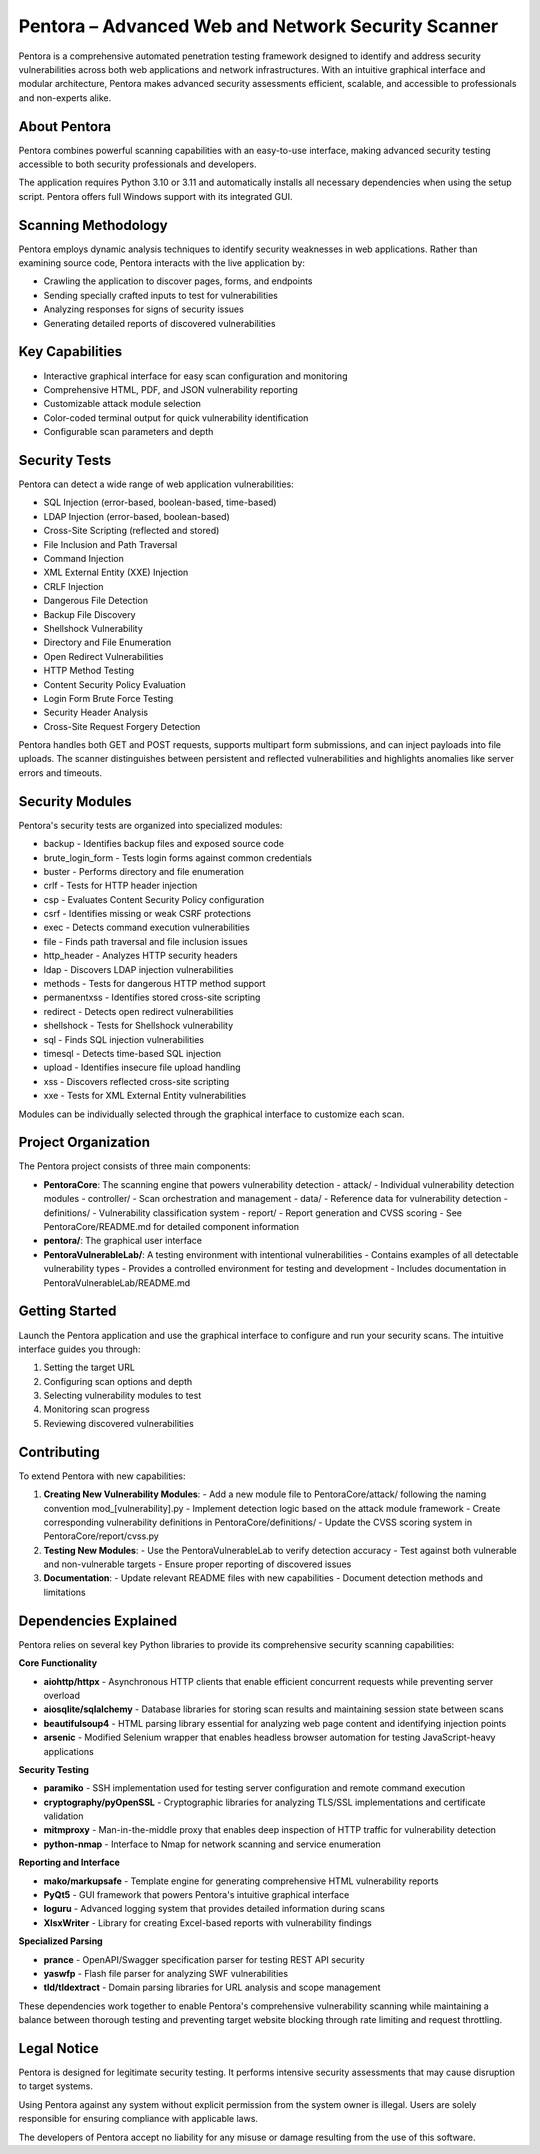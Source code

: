 ==================================
Pentora – Advanced Web and Network Security Scanner
==================================

Pentora is a comprehensive automated penetration testing framework designed to identify and address security vulnerabilities across both web applications and network infrastructures. 
With an intuitive graphical interface and modular architecture, Pentora makes advanced security assessments efficient, scalable, and accessible to professionals and non-experts alike.

About Pentora
============
Pentora combines powerful scanning capabilities with an easy-to-use interface, making advanced security testing accessible to both security professionals and developers.

The application requires Python 3.10 or 3.11 and automatically installs all necessary dependencies when using the setup script. Pentora offers full Windows support with its integrated GUI.

Scanning Methodology
============

Pentora employs dynamic analysis techniques to identify security weaknesses in web applications. Rather than examining source code, Pentora interacts with the live application by:

* Crawling the application to discover pages, forms, and endpoints
* Sending specially crafted inputs to test for vulnerabilities
* Analyzing responses for signs of security issues
* Generating detailed reports of discovered vulnerabilities

Key Capabilities
================

* Interactive graphical interface for easy scan configuration and monitoring
* Comprehensive HTML, PDF, and JSON vulnerability reporting
* Customizable attack module selection
* Color-coded terminal output for quick vulnerability identification
* Configurable scan parameters and depth


Security Tests
=================

Pentora can detect a wide range of web application vulnerabilities:

* SQL Injection (error-based, boolean-based, time-based)
* LDAP Injection (error-based, boolean-based)
* Cross-Site Scripting (reflected and stored)
* File Inclusion and Path Traversal
* Command Injection
* XML External Entity (XXE) Injection
* CRLF Injection
* Dangerous File Detection
* Backup File Discovery
* Shellshock Vulnerability
* Directory and File Enumeration
* Open Redirect Vulnerabilities
* HTTP Method Testing
* Content Security Policy Evaluation
* Login Form Brute Force Testing
* Security Header Analysis
* Cross-Site Request Forgery Detection


Pentora handles both GET and POST requests, supports multipart form submissions, and can inject payloads into file uploads. The scanner distinguishes between persistent and reflected vulnerabilities and highlights anomalies like server errors and timeouts.

Security Modules
============

Pentora's security tests are organized into specialized modules:

* backup - Identifies backup files and exposed source code
* brute_login_form - Tests login forms against common credentials
* buster - Performs directory and file enumeration
* crlf - Tests for HTTP header injection
* csp - Evaluates Content Security Policy configuration
* csrf - Identifies missing or weak CSRF protections
* exec - Detects command execution vulnerabilities
* file - Finds path traversal and file inclusion issues
* http_header - Analyzes HTTP security headers
* ldap - Discovers LDAP injection vulnerabilities
* methods - Tests for dangerous HTTP method support
* permanentxss - Identifies stored cross-site scripting
* redirect - Detects open redirect vulnerabilities
* shellshock - Tests for Shellshock vulnerability
* sql - Finds SQL injection vulnerabilities
* timesql - Detects time-based SQL injection
* upload - Identifies insecure file upload handling
* xss - Discovers reflected cross-site scripting
* xxe - Tests for XML External Entity vulnerabilities

Modules can be individually selected through the graphical interface to customize each scan.


Project Organization
================

The Pentora project consists of three main components:

* **PentoraCore**: The scanning engine that powers vulnerability detection
  - attack/ - Individual vulnerability detection modules
  - controller/ - Scan orchestration and management
  - data/ - Reference data for vulnerability detection
  - definitions/ - Vulnerability classification system
  - report/ - Report generation and CVSS scoring
  - See PentoraCore/README.md for detailed component information

* **pentora/**: The graphical user interface

* **PentoraVulnerableLab/**: A testing environment with intentional vulnerabilities
  - Contains examples of all detectable vulnerability types
  - Provides a controlled environment for testing and development
  - Includes documentation in PentoraVulnerableLab/README.md



Getting Started
=================

Launch the Pentora application and use the graphical interface to configure and run your security scans. The intuitive interface guides you through:

1. Setting the target URL
2. Configuring scan options and depth
3. Selecting vulnerability modules to test
4. Monitoring scan progress
5. Reviewing discovered vulnerabilities


Contributing
==========

To extend Pentora with new capabilities:

1. **Creating New Vulnerability Modules**:
   - Add a new module file to PentoraCore/attack/ following the naming convention mod_[vulnerability].py
   - Implement detection logic based on the attack module framework
   - Create corresponding vulnerability definitions in PentoraCore/definitions/
   - Update the CVSS scoring system in PentoraCore/report/cvss.py

2. **Testing New Modules**:
   - Use the PentoraVulnerableLab to verify detection accuracy
   - Test against both vulnerable and non-vulnerable targets
   - Ensure proper reporting of discovered issues

3. **Documentation**:
   - Update relevant README files with new capabilities
   - Document detection methods and limitations


Dependencies Explained
======================

Pentora relies on several key Python libraries to provide its comprehensive security scanning capabilities:

**Core Functionality**

* **aiohttp/httpx** - Asynchronous HTTP clients that enable efficient concurrent requests while preventing server overload
* **aiosqlite/sqlalchemy** - Database libraries for storing scan results and maintaining session state between scans
* **beautifulsoup4** - HTML parsing library essential for analyzing web page content and identifying injection points
* **arsenic** - Modified Selenium wrapper that enables headless browser automation for testing JavaScript-heavy applications

**Security Testing**

* **paramiko** - SSH implementation used for testing server configuration and remote command execution
* **cryptography/pyOpenSSL** - Cryptographic libraries for analyzing TLS/SSL implementations and certificate validation
* **mitmproxy** - Man-in-the-middle proxy that enables deep inspection of HTTP traffic for vulnerability detection
* **python-nmap** - Interface to Nmap for network scanning and service enumeration

**Reporting and Interface**

* **mako/markupsafe** - Template engine for generating comprehensive HTML vulnerability reports
* **PyQt5** - GUI framework that powers Pentora's intuitive graphical interface
* **loguru** - Advanced logging system that provides detailed information during scans
* **XlsxWriter** - Library for creating Excel-based reports with vulnerability findings

**Specialized Parsing**

* **prance** - OpenAPI/Swagger specification parser for testing REST API security
* **yaswfp** - Flash file parser for analyzing SWF vulnerabilities
* **tld/tldextract** - Domain parsing libraries for URL analysis and scope management

These dependencies work together to enable Pentora's comprehensive vulnerability scanning while maintaining a balance between thorough testing and preventing target website blocking through rate limiting and request throttling.


Legal Notice
==========

Pentora is designed for legitimate security testing. It performs intensive security assessments that may cause disruption to target systems.

Using Pentora against any system without explicit permission from the system owner is illegal. Users are solely responsible for ensuring compliance with applicable laws.

The developers of Pentora accept no liability for any misuse or damage resulting from the use of this software.
